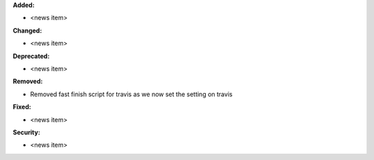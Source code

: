 **Added:**

* <news item>

**Changed:**

* <news item>

**Deprecated:**

* <news item>

**Removed:**

* Removed fast finish script for travis as we now set the setting on travis

**Fixed:**

* <news item>

**Security:**

* <news item>

